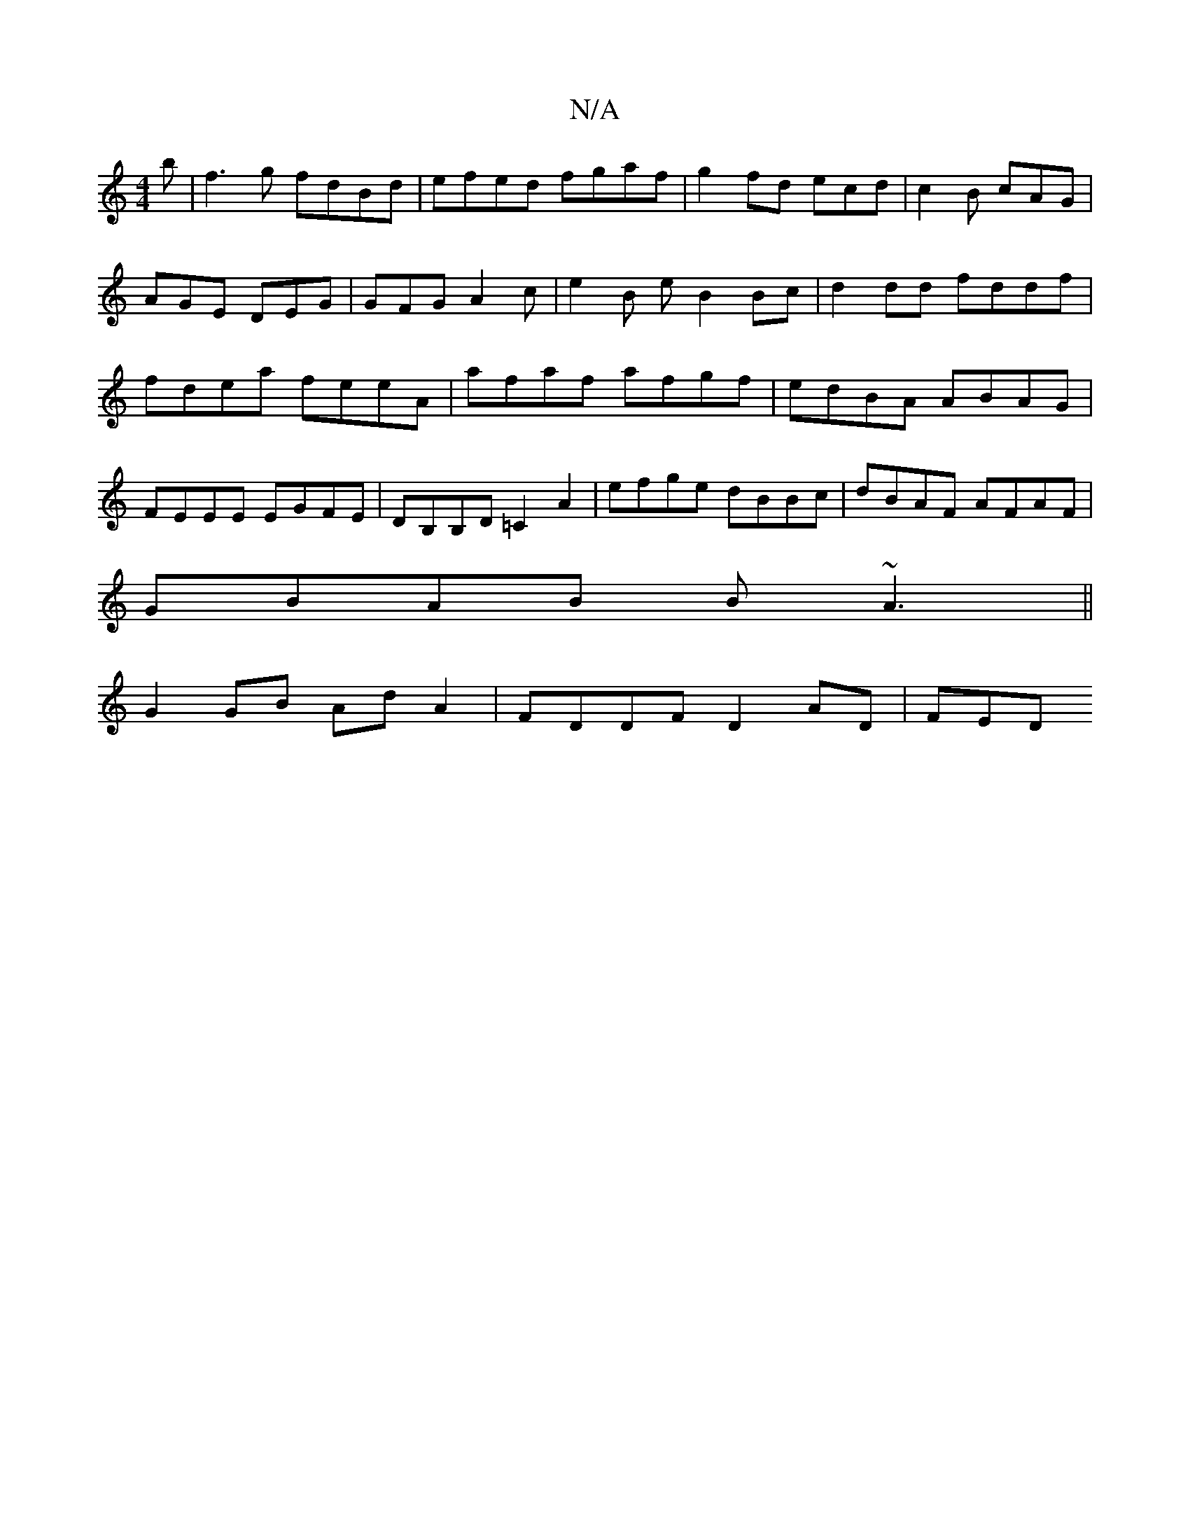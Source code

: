 X:1
T:N/A
M:4/4
R:N/A
K:Cmajor
'b|f3g fdBd|efed fgaf|g2 fd ecd|c2B cAG|AGE DEG|GFG A2 c | e2B e B2Bc | d2 dd fddf | fdea feeA | afaf afgf | edBA ABAG |FEEE EGFE|DB,B,D =C2 A2|efge dBBc|dBAF AFAF|
GBAB B~A3||
G2GB AdA2|FDDF D2AD|FED